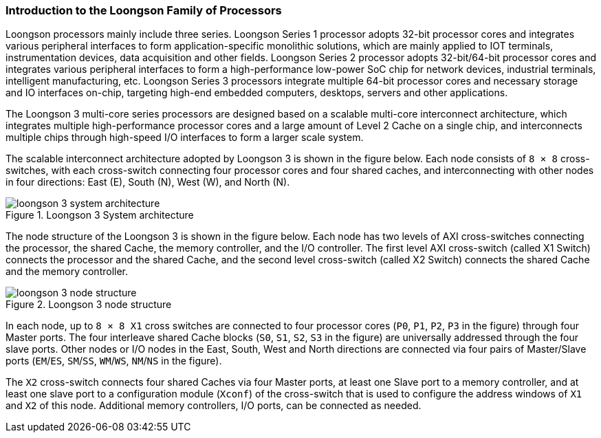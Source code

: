 [[introduction-to-the-loongson-family-of-processors]]
=== Introduction to the Loongson Family of Processors

Loongson processors mainly include three series.
Loongson Series 1 processor adopts 32-bit processor cores and integrates various peripheral interfaces to form application-specific monolithic solutions, which are mainly applied to IOT terminals, instrumentation devices, data acquisition and other fields.
Loongson Series 2 processor adopts 32-bit/64-bit processor cores and integrates various peripheral interfaces to form a high-performance low-power SoC chip for network devices, industrial terminals, intelligent manufacturing, etc.
Loongson Series 3 processors integrate multiple 64-bit processor cores and necessary storage and IO interfaces on-chip, targeting high-end embedded computers, desktops, servers and other applications.

The Loongson 3 multi-core series processors are designed based on a scalable multi-core interconnect architecture, which integrates multiple high-performance processor cores and a large amount of Level 2 Cache on a single chip, and interconnects multiple chips through high-speed I/O interfaces to form a larger scale system.

The scalable interconnect architecture adopted by Loongson 3 is shown in the figure below.
Each node consists of `8 &#215; 8` cross-switches, with each cross-switch connecting four processor cores and four shared caches, and interconnecting with other nodes in four directions: East (E), South (N), West (W), and North (N).

[[system-architecture-of-loongson-3]]
.Loongson 3 System architecture
image::loongson-3-system-architecture.png[]

The node structure of the Loongson 3 is shown in the figure below.
Each node has two levels of AXI cross-switches connecting the processor, the shared Cache, the memory controller, and the I/O controller.
The first level AXI cross-switch (called X1 Switch) connects the processor and the shared Cache, and the second level cross-switch (called X2 Switch) connects the shared Cache and the memory controller.

[[loongson-3-node-structure]]
.Loongson 3 node structure
image::loongson-3-node-structure.png[]

In each node, up to `8 &#215; 8 X1` cross switches are connected to four processor cores (`P0`, `P1`, `P2`, `P3` in the figure) through four Master ports.
The four interleave shared Cache blocks (`S0`, `S1`, `S2`, `S3` in the figure) are universally addressed through the four slave ports.
Other nodes or I/O nodes in the East, South, West and North directions are connected via four pairs of Master/Slave ports (`EM`/`ES`, `SM`/`SS`, `WM`/`WS`, `NM`/`NS` in the figure).

The `X2` cross-switch connects four shared Caches via four Master ports, at least one Slave port to a memory controller, and at least one slave port to a configuration module (`Xconf`) of the cross-switch that is used to configure the address windows of `X1` and `X2` of this node.
Additional memory controllers, I/O ports, can be connected as needed.
